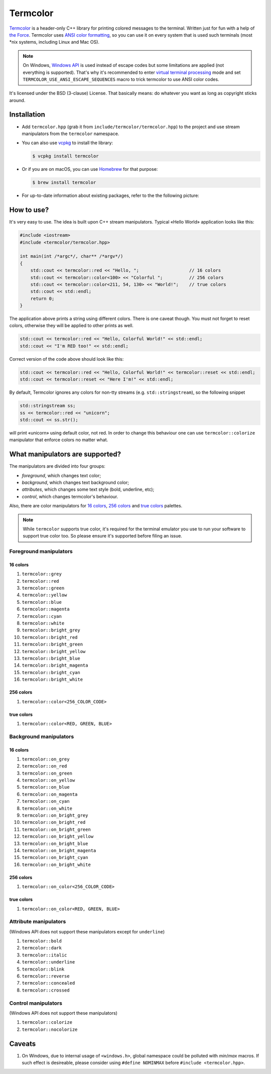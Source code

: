 Termcolor
=========

.. image:: docs/_static/example.png
   :alt: termcolor in action
   :align: left

.. -*- inclusion-marker-for-sphinx-docs -*-

Termcolor_ is a header-only C++ library for printing colored messages to the
terminal. Written just for fun with a help of `the Force`_. Termcolor uses
`ANSI color formatting`_, so you can use it on every system that is used such
terminals (most \*nix systems, including Linux and Mac OS).

.. note::

   On Windows, `Windows API`_ is used instead of escape codes but some
   limitations are applied (not everything is supported). That's why it's
   recommended to enter `virtual terminal processing`_ mode and set
   ``TERMCOLOR_USE_ANSI_ESCAPE_SEQUENCES`` macro to trick termcolor to use
   ANSI color codes.

   .. _virtual terminal processing: https://docs.microsoft.com/en-us/windows/console/console-virtual-terminal-sequences

It's licensed under the BSD (3-clause) License. That basically means: do
whatever you want as long as copyright sticks around.

.. _Termcolor: https://github.com/ikalnytskyi/termcolor
.. _the Force: https://starwars.wikia.com/wiki/The_Force
.. _ANSI color formatting: https://en.wikipedia.org/wiki/ANSI_escape_code#Colors
.. _Windows API: https://docs.microsoft.com/en-us/windows/console/setconsoletextattribute


Installation
------------

* Add ``termcolor.hpp`` (grab it from ``include/termcolor/termcolor.hpp``) to
  the project and use stream manipulators from the ``termcolor`` namespace.

* You can also use vcpkg_ to install the library:

  .. code:: sh

     $ vcpkg install termcolor

  .. _vcpkg: https://github.com/microsoft/vcpkg

* Or if you are on macOS, you can use Homebrew_ for that purpose:

  .. code:: sh

     $ brew install termcolor

  .. _Homebrew: https://brew.sh/

* For up-to-date information about existing packages, refer to the the following
  picture:

  .. image:: https://repology.org/badge/vertical-allrepos/termcolor.svg
     :target: https://repology.org/project/termcolor/versions
     :alt: Packaging Status


How to use?
-----------

It's very easy to use. The idea is built upon C++ stream manipulators.
Typical «Hello World» application looks like this:

.. code:: c++

    #include <iostream>
    #include <termcolor/termcolor.hpp>

    int main(int /*argc*/, char** /*argv*/)
    {
        std::cout << termcolor::red << "Hello, ";                   // 16 colors
        std::cout << termcolor::color<100> << "Colorful ";          // 256 colors
        std::cout << termcolor::color<211, 54, 130> << "World!";    // true colors
        std::cout << std::endl;
        return 0;
    }

The application above prints a string using different colors. There is one
caveat though. You must not forget to reset colors, otherwise they will be
applied to other prints as well.

.. code:: c++

    std::cout << termcolor::red << "Hello, Colorful World!" << std::endl;
    std::cout << "I'm RED too!" << std::endl;

Correct version of the code above should look like this:

.. code:: c++

    std::cout << termcolor::red << "Hello, Colorful World!" << termcolor::reset << std::endl;
    std::cout << termcolor::reset << "Here I'm!" << std::endl;

By default, Termcolor ignores any colors for non-tty streams (e.g.
``std::stringstream``), so the following snippet

.. code:: c++

    std::stringstream ss;
    ss << termcolor::red << "unicorn";
    std::cout << ss.str();

will print «unicorn» using default color, not red. In order to change this
behaviour one can use ``termcolor::colorize`` manipulator that enforce colors
no matter what.


What manipulators are supported?
--------------------------------

The manipulators are divided into four groups:

* *foreground*, which changes text color;
* *background*, which changes text background color;
* *attributes*, which changes some text style (bold, underline, etc);
* *control*, which changes termcolor's behaviour.

Also, there are color manipulators for `16 colors`_, `256 colors`_ and
`true colors`_ palettes.

.. note::

   While ``termcolor`` supports true color, it's required for the terminal
   emulator you use to run your software to support true color too. So please
   ensure it's supported before filing an issue.

.. _16 colors: https://en.wikipedia.org/wiki/Color_depth#4-bit_color
.. _256 colors: https://en.wikipedia.org/wiki/Color_depth#8-bit_color
.. _true colors: https://en.wikipedia.org/wiki/Color_depth#True_color_(24-bit)


Foreground manipulators
.......................

16 colors
`````````

#. ``termcolor::grey``
#. ``termcolor::red``
#. ``termcolor::green``
#. ``termcolor::yellow``
#. ``termcolor::blue``
#. ``termcolor::magenta``
#. ``termcolor::cyan``
#. ``termcolor::white``
#. ``termcolor::bright_grey``
#. ``termcolor::bright_red``
#. ``termcolor::bright_green``
#. ``termcolor::bright_yellow``
#. ``termcolor::bright_blue``
#. ``termcolor::bright_magenta``
#. ``termcolor::bright_cyan``
#. ``termcolor::bright_white``

256 colors
``````````

#. ``termcolor::color<256_COLOR_CODE>``

true colors
```````````

#. ``termcolor::color<RED, GREEN, BLUE>``


Background manipulators
.......................

16 colors
`````````

#. ``termcolor::on_grey``
#. ``termcolor::on_red``
#. ``termcolor::on_green``
#. ``termcolor::on_yellow``
#. ``termcolor::on_blue``
#. ``termcolor::on_magenta``
#. ``termcolor::on_cyan``
#. ``termcolor::on_white``
#. ``termcolor::on_bright_grey``
#. ``termcolor::on_bright_red``
#. ``termcolor::on_bright_green``
#. ``termcolor::on_bright_yellow``
#. ``termcolor::on_bright_blue``
#. ``termcolor::on_bright_magenta``
#. ``termcolor::on_bright_cyan``
#. ``termcolor::on_bright_white``

256 colors
``````````

#. ``termcolor::on_color<256_COLOR_CODE>``


true colors
```````````

#. ``termcolor::on_color<RED, GREEN, BLUE>``


Attribute manipulators
......................

(Windows API does not support these manipulators except for ``underline``)

#. ``termcolor::bold``
#. ``termcolor::dark``
#. ``termcolor::italic``
#. ``termcolor::underline``
#. ``termcolor::blink``
#. ``termcolor::reverse``
#. ``termcolor::concealed``
#. ``termcolor::crossed``

Control manipulators
....................

(Windows API does not support these manipulators)

#. ``termcolor::colorize``
#. ``termcolor::nocolorize``


Caveats
-------

#. On Windows, due to internal usage of ``<windows.h>``, global namespace could
   be polluted with `min`/`max` macros. If such effect is desireable, please
   consider using ``#define NOMINMAX`` before ``#include <termcolor.hpp>``.


